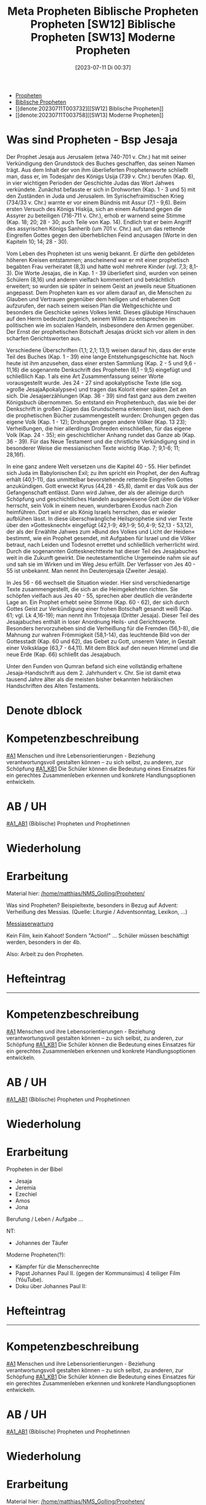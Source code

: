 #+title:      Meta Propheten
#+date:       [2023-12-05 Di 08:13]
#+filetags:   :meta:propheten:
#+identifier: 20231205T081319

# Update =denote-org-dblock=: C-c C-x C-u

#+BEGIN: denote-links :regexp "propheten" :missing-only t
- [[denote:20221226T173738][Propheten]]
- [[denote:20230104T001024][Biblische Propheten]]
- [[denote:20230711T003732][[SW12] Biblische Propheten]]
- [[denote:20230711T003758][[SW13] Moderne Propheten]]
#+END:

* Was sind Propheten - Bsp Jesaja
Der Prophet Jesaja aus Jerusalem (etwa 740-701 v. Chr.) hat mit seiner Verkündigung den Grundstock des Buches geschaffen, das seinen Namen trägt. Aus dem Inhalt der von ihm überlieferten Prophetenworte schließt man, dass er, im Todesjahr des Königs Usija (739 v. Chr.) berufen (Kap. 6), in vier wichtigen Perioden der Geschichte Judas das Wort Jahwes verkündete. Zunächst befasste er sich in Drohworten (Kap. 1 - 3 und 5) mit den Zuständen in Juda und Jerusalem. Im Syrischefraimitischen Krieg (734/33 v. Chr.) warnte er vor einem Bündnis mit Assur (7,1 - 9,6). Beim ersten Versuch des Königs Hiskija, sich an einem Aufstand gegen die Assyrer zu beteiligen (716-711 v. Chr.), erhob er warnend seine Stimme (Kap. 18; 20; 28 - 30; auch Teile von Kap. 14). Endlich trat er beim Angriff des assyrischen Königs Sanherib (um 701 v. Chr.) auf, um das rettende Eingreifen Gottes gegen den überheblichen Feind anzusagen (Worte in den Kapiteln 10; 14; 28 - 30).

Vom Leben des Propheten ist uns wenig bekannt. Er dürfte den gebildeten höheren Kreisen entstammen; anscheinend war er mit einer prophetisch begabten Frau verheiratet (8,3) und hatte wohl mehrere Kinder (vgl. 7,3; 8,1-3). Die Worte Jesajas, die in Kap. 1 - 39 überliefert sind, wurden von seinen Schülern (8,16) und anderen vielfach kommentiert und beträchtlich erweitert; so wurden sie später in seinem Geist an jeweils neue Situationen angepasst. Dem Propheten kam es vor allem darauf an, die Menschen zu Glauben und Vertrauen gegenüber dem heiligen und erhabenen Gott aufzurufen, der nach seinem weisen Plan die Weltgeschichte und besonders die Geschicke seines Volkes lenkt. Dieses gläubige Hinschauen auf den Herrn bedeutet zugleich, seinem Willen zu entsprechen im politischen wie im sozialen Handeln, insbesondere den Armen gegenüber. Der Ernst der prophetischen Botschaft Jesajas drückt sich vor allem in den scharfen Gerichtsworten aus.

Verschiedene Überschriften (1,1; 2,1; 13,1) weisen darauf hin, dass der erste Teil des Buches (Kap. 1 - 39) eine lange Entstehungsgeschichte hat. Noch heute ist ihm anzusehen, dass einer ersten Sammlung (Kap. 2 - 5 und 9,6 - 11,16) die sogenannte Denkschrift des Propheten (6,1 - 9,5) eingefügt und schließlich Kap. 1 als eine Art Zusammenfassung seiner Worte vorausgestellt wurde. Jes 24 - 27 sind apokalyptische Texte (die sog. »große JesajaApokalypse«) und tragen das Kolorit einer späten Zeit an sich. Die Jesajaerzählungen (Kap. 36 - 39) sind fast ganz aus dem zweiten Königsbuch übernommen. So entstand ein Prophetenbuch, das wie bei der Denkschrift in großen Zügen das Grundschema erkennen lässt, nach dem die prophetischen Bücher zusammengestellt wurden: Drohungen gegen das eigene Volk (Kap. 1 - 12); Drohungen gegen andere Völker (Kap. 13 23); Verheißungen, die hier allerdings Drohreden einschließen, für das eigene Volk (Kap. 24 - 35); ein geschichtlicher Anhang rundet das Ganze ab (Kap. 36 - 39). Für das Neue Testament und die christliche Verkündigung sind in besonderer Weise die messianischen Texte wichtig (Kap. 7; 9,1-6; 11; 28,16f).

In eine ganz andere Welt versetzen uns die Kapitel 40 - 55. Hier befindet sich Juda im Babylonischen Exil; zu ihm spricht ein Prophet, der den Auftrag erhält (40,1-11), das unmittelbar bevorstehende rettende Eingreifen Gottes anzukündigen. Gott erweckt Kyrus (44,28 - 45,8), damit er das Volk aus der Gefangenschaft entlässt. Dann wird Jahwe, der als der alleinige durch Schöpfung und geschichtliches Handeln ausgewiesene Gott über die Völker herrscht, sein Volk in einem neuen, wunderbaren Exodus nach Zion heimführen. Dort wird er als König Israels herrschen, das er wieder aufblühen lässt. In diese überschwängliche Heilsprophetie sind vier Texte über den »Gottesknecht« eingefügt (42,1-9; 49,1-9; 50,4-9; 52,13 - 53,12), der als der Erwählte Jahwes zum »Bund des Volkes und Licht der Heiden« bestimmt, wie ein Prophet gesendet, mit Aufgaben für Israel und die Völker betraut, nach Leiden und Todesnot errettet und schließlich verherrlicht wird. Durch die sogenannten Gottesknechttexte hat dieser Teil des Jesajabuches weit in die Zukunft gewirkt. Die neutestamentliche Urgemeinde nahm sie auf und sah sie im Wirken und im Weg Jesu erfüllt. Der Verfasser von Jes 40 - 55 ist unbekannt. Man nennt ihn Deuterojesaja (Zweiter Jesaja).

In Jes 56 - 66 wechselt die Situation wieder. Hier sind verschiedenartige Texte zusammengestellt, die sich an die Heimgekehrten richten. Sie schöpfen vielfach aus Jes 40 - 55, sprechen aber deutlich die veränderte Lage an. Ein Prophet erhebt seine Stimme (Kap. 60 - 62), der sich durch Gottes Geist zur Verkündigung einer frohen Botschaft gesandt weiß (Kap. 61; vgl. Lk 4,16-19); man nennt ihn Tritojesaja (Dritter Jesaja). Dieser Teil des Jesajabuches enthält in loser Anordnung Heils- und Gerichtsworte. Besonders hervorzuheben sind die Verheißung für die Fremden (56,1-8), die Mahnung zur wahren Frömmigkeit (58,1-14), das leuchtende Bild von der Gottesstadt (Kap. 60 und 62), das Gebet zu Gott, unserem Vater, in Gestalt einer Volksklage (63,7 - 64,11). Mit dem Blick auf den neuen Himmel und die neue Erde (Kap. 66) schließt das Jesajabuch.

Unter den Funden von Qumran befand sich eine vollständig erhaltene Jesaja-Handschrift aus dem 2. Jahrhundert v. Chr. Sie ist damit etwa tausend Jahre älter als die meisten bisher bekannten hebräischen Handschriften des Alten Testaments.


* Denote dblock
#+BEGIN: denote-files :regexp "prophet" :sort-by-component title :reverse-sort nil :no-front-matter nil :file-separator t :add-links nil
#+title:      Biblische Propheten
#+date:       [2023-01-04 Mi 00:10]
#+filetags:   :bibel:gerechtigkeit:propheten:
#+identifier: 20230104T001024

* Kompetenzbeschreibung
[[#A1]] Menschen und ihre Lebensorientierungen - Beziehung verantwortungsvoll gestalten können – zu sich selbst, zu anderen, zur Schöpfung
[[#A1_KB1]] Die Schüler können die Bedeutung eines Einsatzes für ein gerechtes Zusammenleben erkennen und konkrete Handlungsoptionen entwickeln.

* AB / UH
[[#A1_AB1]] (Biblische) Propheten und Prophetinnen

* Wiederholung


* Erarbeitung
Material hier:
[[/home/matthias/NMS_Golling/Propheten/]]

Was sind Propheten?
Beispieltexte, besonders in Bezug auf Advent: Verheißung des Messias. (Quelle: Liturgie / Adventsonntag, Lexikon, ...)

[[id:b7ec9d9d-a0e7-4d98-9f07-e3aec92757dd][Messiaserwartung]]

Kein Film, kein Kahoot! Sondern "Action!" ... Schüler müssen beschäftigt werden, besonders in der 4b.

Also: Arbeit zu den Propheten.

* Hefteintrag


--------------------------------------------------


#+title:      Propheten
#+date:       [2022-12-26 Mo 17:37]
#+filetags:   :bibel:zusammenleben:
#+identifier: 20221226T173738

* Kompetenzbeschreibung
[[#A1]] Menschen und ihre Lebensorientierungen - Beziehung verantwortungsvoll gestalten können – zu sich selbst, zu anderen, zur Schöpfung
[[#A1_KB1]] Die Schüler können die Bedeutung eines Einsatzes für ein gerechtes Zusammenleben erkennen und konkrete Handlungsoptionen entwickeln.

* AB / UH
[[#A1_AB1]] (Biblische) Propheten und Prophetinnen


* Wiederholung


* Erarbeitung
Propheten in der Bibel
- Jesaja
- Jeremia
- Ezechiel
- Amos
- Jona

Berufung / Leben / Aufgabe ...

NT:
- Johannes der Täufer

Moderne Propheten(?):
- Kämpfer für die Menschenrechte
- Papst Johannes Paul II. (gegen der Kommunsimus)
  4 teiliger Film (YóuTube).
- Doku über Johannes Paul II: 
  

* Hefteintrag


--------------------------------------------------


#+title:      [SW12] Biblische Propheten
#+date:       [2023-07-11 Di 00:37]
#+filetags:   :04:sw12:
#+identifier: 20230711T003732


* Kompetenzbeschreibung
[[#A1]] Menschen und ihre Lebensorientierungen - Beziehung verantwortungsvoll gestalten können – zu sich selbst, zu anderen, zur Schöpfung
[[#A1_KB1]] Die Schüler können die Bedeutung eines Einsatzes für ein gerechtes Zusammenleben erkennen und konkrete Handlungsoptionen entwickeln.

* AB / UH
[[#A1_AB1]] (Biblische) Propheten und Prophetinnen

* Wiederholung


* Erarbeitung
Material hier:
[[/home/matthias/NMS_Golling/Propheten/]]

Was sind Propheten?
Beispieltexte, besonders in Bezug auf Advent: Verheißung des Messias. (Quelle: Liturgie / Adventsonntag, Lexikon, ...)

[[id:b7ec9d9d-a0e7-4d98-9f07-e3aec92757dd][Messiaserwartung]]

Kein Film, kein Kahoot! Sondern "Action!" ... Schüler müssen beschäftigt werden, besonders in der 4b.

Also: Arbeit zu den Propheten.

* Hefteintrag



--------------------------------------------------


#+title:      [SW13] Moderne Propheten
#+date:       [2023-07-11 Di 00:37]
#+filetags:   :04:sw13:
#+identifier: 20230711T003758

* Kompetenzbeschreibung
[[#A1]] Menschen und ihre Lebensorientierungen - Beziehung verantwortungsvoll gestalten können – zu sich selbst, zu anderen, zur Schöpfung
[[#A1_KB1]] Die Schüler können die Bedeutung eines Einsatzes für ein gerechtes Zusammenleben erkennen und konkrete Handlungsoptionen entwickeln.

* AB / UH
[[#A1_AB1]] (Biblische) Propheten und Prophetinnen


* Wiederholung


* Erarbeitung
Propheten in der Bibel
- Jesaja
- Jeremia
- Ezechiel
- Amos
- Jona

Berufung / Leben / Aufgabe ...

NT:
- Johannes der Täufer

Moderne Propheten(?):
- Kämpfer für die Menschenrechte
- Papst Johannes Paul II. (gegen der Kommunsimus)
  4 teiliger Film (YóuTube).
- Doku über Johannes Paul II: 
  

* Hefteintrag


--------------------------------------------------


#+END:

